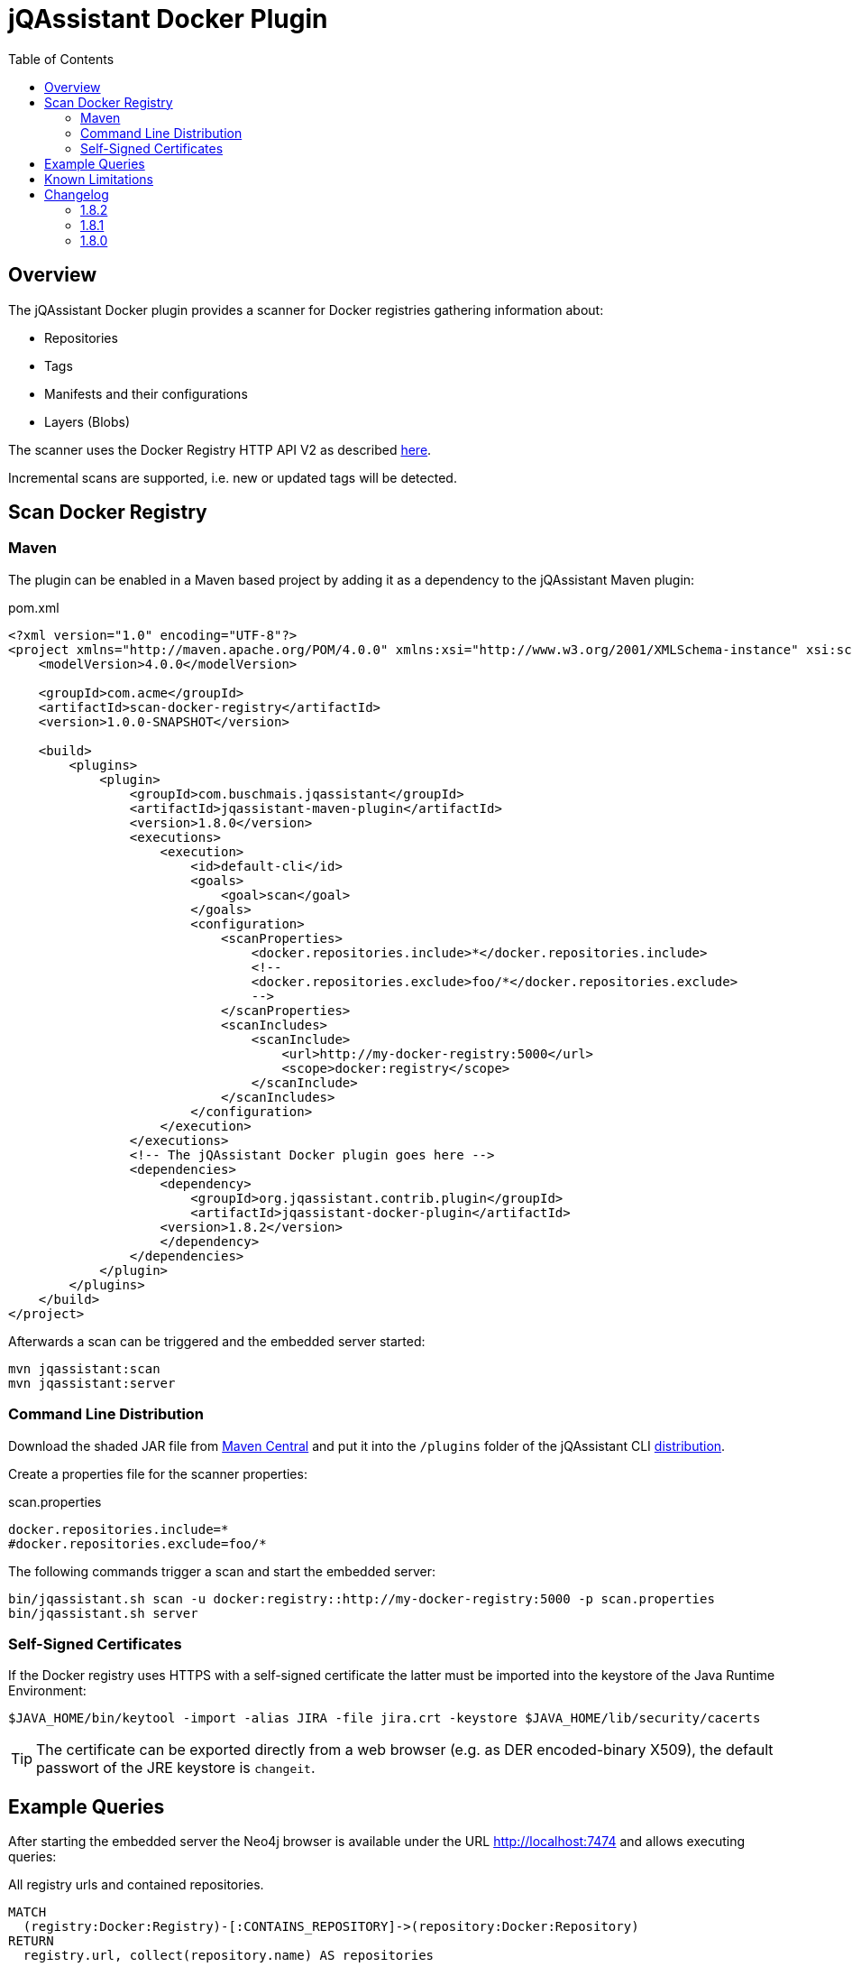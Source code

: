 :toc: left
= jQAssistant Docker Plugin

== Overview

The jQAssistant Docker plugin provides a scanner for Docker registries gathering information about:

- Repositories
- Tags
- Manifests and their configurations
- Layers (Blobs)

The scanner uses the Docker Registry HTTP API V2 as described https://docs.docker.com/registry/spec/api/[here].

Incremental scans are supported, i.e. new or updated tags will be detected.

== Scan Docker Registry

=== Maven

The plugin can be enabled in a Maven based project by adding it as a dependency to the jQAssistant Maven plugin:

[source,xml]
.pom.xml
----
<?xml version="1.0" encoding="UTF-8"?>
<project xmlns="http://maven.apache.org/POM/4.0.0" xmlns:xsi="http://www.w3.org/2001/XMLSchema-instance" xsi:schemaLocation="http://maven.apache.org/POM/4.0.0 http://maven.apache.org/maven-v4_0_0.xsd">
    <modelVersion>4.0.0</modelVersion>

    <groupId>com.acme</groupId>
    <artifactId>scan-docker-registry</artifactId>
    <version>1.0.0-SNAPSHOT</version>

    <build>
        <plugins>
            <plugin>
                <groupId>com.buschmais.jqassistant</groupId>
                <artifactId>jqassistant-maven-plugin</artifactId>
                <version>1.8.0</version>
                <executions>
                    <execution>
                        <id>default-cli</id>
                        <goals>
                            <goal>scan</goal>
                        </goals>
                        <configuration>
                            <scanProperties>
                                <docker.repositories.include>*</docker.repositories.include>
                                <!--
                                <docker.repositories.exclude>foo/*</docker.repositories.exclude>
                                -->
                            </scanProperties>
                            <scanIncludes>
                                <scanInclude>
                                    <url>http://my-docker-registry:5000</url>
                                    <scope>docker:registry</scope>
                                </scanInclude>
                            </scanIncludes>
                        </configuration>
                    </execution>
                </executions>
                <!-- The jQAssistant Docker plugin goes here -->
                <dependencies>
                    <dependency>
                        <groupId>org.jqassistant.contrib.plugin</groupId>
                        <artifactId>jqassistant-docker-plugin</artifactId>
                    <version>1.8.2</version>
                    </dependency>
                </dependencies>
            </plugin>
        </plugins>
    </build>
</project>
----

Afterwards a scan can be triggered and the embedded server started:

----
mvn jqassistant:scan
mvn jqassistant:server
----

=== Command Line Distribution

Download the shaded JAR file from https://search.maven.org/artifact/org.jqassistant.contrib.plugin/jqassistant-docker-plugin[Maven Central] and put it into the `/plugins` folder of the jQAssistant CLI https://search.maven.org/artifact/com.buschmais.jqassistant.cli/jqassistant-commandline-neo4jv3[distribution].

Create a properties file for the scanner properties:

.scan.properties
----
docker.repositories.include=*
#docker.repositories.exclude=foo/*
----

The following commands trigger a scan and start the embedded server:

----
bin/jqassistant.sh scan -u docker:registry::http://my-docker-registry:5000 -p scan.properties
bin/jqassistant.sh server
----

=== Self-Signed Certificates

If the Docker registry uses HTTPS with a self-signed certificate the latter must be imported into the keystore of the Java Runtime Environment:

----
$JAVA_HOME/bin/keytool -import -alias JIRA -file jira.crt -keystore $JAVA_HOME/lib/security/cacerts
----

TIP: The certificate can be exported directly from a web browser (e.g. as DER encoded-binary X509), the default passwort of the JRE keystore is `changeit`.

== Example Queries

After starting the embedded server the Neo4j browser is available under the URL http://localhost:7474 and allows executing queries:

[source,cypher]
.All registry urls and contained repositories.
----
MATCH
  (registry:Docker:Registry)-[:CONTAINS_REPOSITORY]->(repository:Docker:Repository)
RETURN
  registry.url, collect(repository.name) AS repositories
----

[source,cypher]
.All tags for repository ```centos```.
----
MATCH
  (repository:Docker:Repository{name:'centos'})-[:CONTAINS_TAG]->(tag:Docker:Tag)
RETURN
  tag.name
----

[source,cypher]
.Manifest, config, labels and image for repository ```centos``` with the tag ```latest```.
----
MATCH
  (repository:Docker:Repository{name:'centos'})-[:CONTAINS_TAG]->(tag:Docker:Tag{name:'latest'}),
  (tag)-[:HAS_MANIFEST]->(manifest:Docker:Manifest)-[:HAS_CONFIG]->(config:Docker:Config)
OPTIONAL MATCH
  (config)-[:HAS_LABEL]->(label:Docker:Label)
OPTIONAL MATCH
  (config)-[:FOR_IMAGE]->(image:Docker:Image)
RETURN
  manifest, config, label, image
----

[source,cypher]
.Layers for repository ```centos``` with tag ```latest```.
----
MATCH
  (repository:Docker:Repository{name:'centos'})-[:CONTAINS_TAG]->(tag:Docker:Tag{name:'latest'}),
  (tag)-[:HAS_MANIFEST]->(manifest:Docker:Manifest),
  (manifest:Docker:Manifest)-[:DECLARES_LAYER]->(layer:Docker:Layer)-[:WITH_BLOB]->(blob:Docker:Blob)
RETURN
  layer.index, blob.digest, blob.size
ORDER BY
  layer.index
----

[source,cypher]
.Aggregated blob size per repository
----
MATCH
  (repository:Docker:Repository)-[:CONTAINS_TAG]->(tag:Docker:Tag),
  (tag)-[:HAS_MANIFEST]->(:Docker:Manifest)-[:DECLARES_LAYER]->(layer:Docker:Layer)-[:WITH_BLOB]->(blob:Docker:Blob)
RETURN
  repository.name as repository, sum(blob.size)/(1024*1024) as repositorySizeMB
ORDER BY
  repositorySizeMB desc
----

== Known Limitations

* Authentication is not (yet) supported

== Changelog

=== 1.8.2

- introduced `Layer` nodes, i.e. `(:Manifest)-[:DECLARES_LAYER]->(:Layer)-[:WITH_BLOB]->(:Blob)` replaces `(:Manifest)-[:DECLARES_LAYER]->(:Blob)`

=== 1.8.1

- manage blobs per registry instead of repository, i.e. `(:Registry)-[:CONTAINS_BLOB]->(:Blob)` replaces `(:Repository)-[:CONTAINS_BLOB]->(:Blob)`

=== 1.8.0

- Initial release
